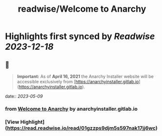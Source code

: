 :PROPERTIES:
:title: readwise/Welcome to Anarchy
:END:

:PROPERTIES:
:author: [[anarchyinstaller.gitlab.io]]
:full-title: "Welcome to Anarchy"
:category: [[articles]]
:url: https://anarchyinstaller.gitlab.io/
:image-url: https://readwise-assets.s3.amazonaws.com/static/images/article0.00998d930354.png
:END:

* Highlights first synced by [[Readwise]] [[2023-12-18]]
** 📌
#+BEGIN_QUOTE
**Important:** As of **April 16, 2021** the Anarchy Installer website will be accessible exclusively from [https://anarchyinstaller.gitlab.io](https://anarchyinstaller.gitlab.io). 
#+END_QUOTE
    date:: [[2023-05-09]]
*** from _Welcome to Anarchy_ by anarchyinstaller.gitlab.io
*** [View Highlight](https://read.readwise.io/read/01gzzps9djm5s597nak17jj6wc)